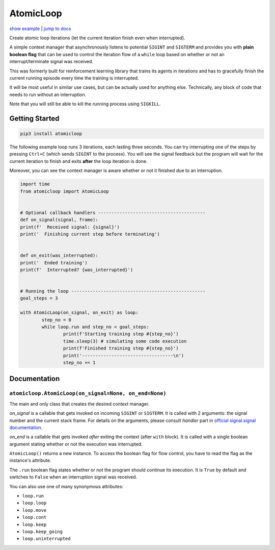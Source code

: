 AtomicLoop
^^^^^^^^^^

`show example <#getting-started>`_ | `jump to docs <#documentation>`_

Create atomic loop iterations (let the current iteration finish even when interrupted).

A simple context manager that asynchronously listens to potential
``SIGINT`` and ``SIGTERM`` and provides you with **plain boolean flag** that can be
used to control the iteration flow of a ``while`` loop based on whether or not
an interrupt/terminate signal was received.

This was formerly built for reinforcement learning library that trains its agents
in iterations and has to gracefully finish the current running episode every time
the training is interrupted.

It will be most useful in similar use cases, but can be actually used for anything
else. Technically, any block of code that needs to run without an interruption.

Note that you will still be able to kill the running process using ``SIGKILL``.

Getting Started
###############

.. code-block:: shell

	pip3 install atomicloop


The following example loop runs 3 iterations, each lasting three seconds.
You can try interrupting one of the steps by pressing ``Ctrl+C`` (which sends
``SIGINT`` to the process). You will see the signal feedback but the program
will wait for the current iteration to finish and exits **after** the loop
iteration is done.

Moreover, you can see the context manager is aware whether or not it finished
due to an interruption.

.. code-block:: python

	import time
	from atomicloop import AtomicLoop


	# Optional callback handlers ----------------------------------------
	def on_signal(signal, frame):
	print(f'  Received signal: {signal}')
	print('  Finishing current step before terminating')


	def on_exit(was_interrupted):
	print('  Ended training')
	print(f'  Interrupted? {was_interrupted}')


	# Running the loop --------------------------------------------------
	goal_steps = 3

	with AtomicLoop(on_signal, on_exit) as loop:
		step_no = 0
		while loop.run and step_no < goal_steps:
			print(f'Starting training step #{step_no}')
			time.sleep(3) # simulating some code execution
			print(f'Finished training step #{step_no}')
			print('----------------------------------\n')
			step_no += 1


Documentation
#############

``atomicloop.AtomicLoop(on_signal=None, on_end=None)``
======================================================

The main and only class that creates the desired context manager.

*on_signal* is a callable that gets invoked on incoming
``SIGINT`` or ``SIGTERM``. It is called with 2 arguments:
the signal number and the current stack frame. For details
on the arguments, please consult *handler* part in
`official signal.signal documentation
<https://docs.python.org/3/library/signal.html#signal.signal>`_.


*on_end* is a callable that gets invoked *after* exiting
the context (after ``with`` block). It is called with
a single boolean argument stating whether or not the
execution was interrupted.

``AtomicLoop()`` returns a new instance. To access the boolean
flag for flow control, you have to read the flag as the instance's
attribute.

The ``.run`` boolean flag states whether or not the program should
continue its execution. It is ``True`` by default and switches to
``False`` when an interruption signal was received.

You can also use one of many synonymous attributes:

* ``loop.run``

* ``loop.loop``

* ``loop.move``

* ``loop.cont``

* ``loop.keep``

* ``loop.keep_going``

* ``loop.uninterrupted``

